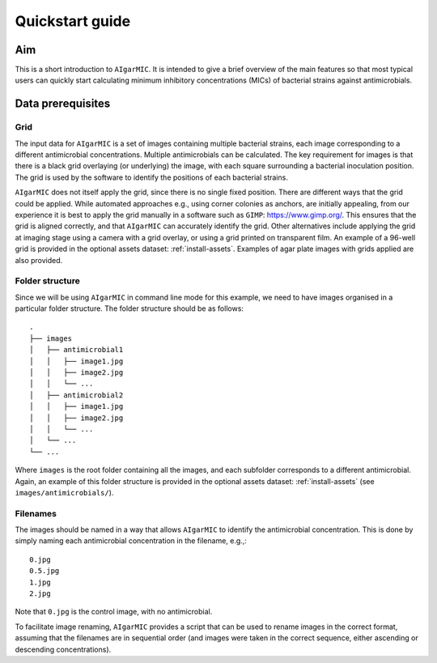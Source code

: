 Quickstart guide
================

Aim
---

This is a short introduction to ``AIgarMIC``. It is intended to give a brief overview of the main features so that most
typical users can quickly start calculating minimum inhibitory concentrations (MICs) of bacterial strains against
antimicrobials.

Data prerequisites
------------------

Grid
^^^^

The input data for ``AIgarMIC`` is a set of images containing multiple bacterial strains, each image corresponding to
a different antimicrobial concentrations. Multiple antimicrobials can be calculated. The key requirement for images is
that there is a black grid overlaying (or underlying) the image, with each square surrounding a bacterial inoculation
position. The grid is used by the software to identify the positions of each bacterial strains.

``AIgarMIC`` does not itself apply the grid, since there is no single fixed position. There are different ways that the
grid could be applied. While automated approaches e.g., using corner colonies as anchors, are initially appealing, from
our experience it is best to apply the grid manually in a software such as ``GIMP``: https://www.gimp.org/.
This ensures that the grid is aligned correctly, and that ``AIgarMIC`` can accurately identify the grid.
Other alternatives include applying the grid at imaging stage using a camera with a grid overlay, or using a grid
printed on transparent film. An example of a 96-well grid is provided in the optional assets dataset: :ref:`install-assets`.
Examples of agar plate images with grids applied are also provided.

Folder structure
^^^^^^^^^^^^^^^^

Since we will be using ``AIgarMIC`` in command line mode for this example, we need to have images organised in a
particular folder structure. The folder structure should be as follows::


    .
    ├── images
    │   ├── antimicrobial1
    │   │   ├── image1.jpg
    │   │   ├── image2.jpg
    │   │   └── ...
    │   ├── antimicrobial2
    │   │   ├── image1.jpg
    │   │   ├── image2.jpg
    │   │   └── ...
    │   └── ...
    └── ...


Where ``images`` is the root folder containing all the images, and each subfolder corresponds to a different antimicrobial.
Again, an example of this folder structure is provided in the optional assets dataset: :ref:`install-assets` (see ``images/antimicrobials/``).

Filenames
^^^^^^^^^

The images should be named in a way that allows ``AIgarMIC`` to identify the antimicrobial concentration. This is done
by simply naming each antimicrobial concentration in the filename, e.g.,::

    0.jpg
    0.5.jpg
    1.jpg
    2.jpg

Note that ``0.jpg`` is the control image, with no antimicrobial.

To facilitate image renaming, ``AIgarMIC`` provides a script that can be used to rename images in the correct format,
assuming that the filenames are in sequential order (and images were taken in the correct sequence, either ascending or
descending concentrations).
